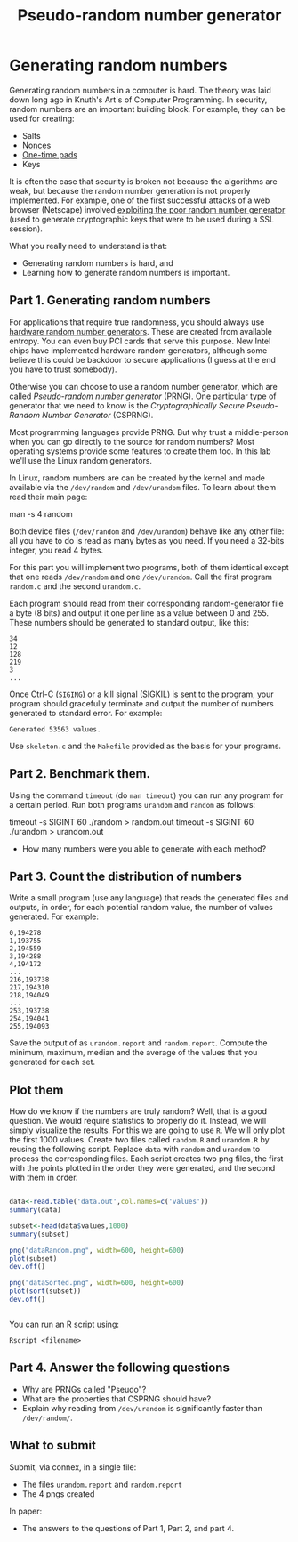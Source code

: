 #+STARTUP: showall
#+STARTUP: lognotestate
#+TAGS:
#+SEQ_TODO: TODO STARTED DONE DEFERRED CANCELLED | WAITING DELEGATED APPT
#+DRAWERS: HIDDEN STATE
#+TITLE: Pseudo-random number generator 
#+CATEGORY: todo

* Generating random numbers

Generating random numbers in a computer is hard. The theory was laid down long ago in Knuth's Art's of Computer Programming. In security, random numbers are an important building block.
For example, they can be used for creating:

- Salts
- [[http://en.wikipedia.org/wiki/Cryptographic_nonce][Nonces]]
- [[http://en.wikipedia.org/wiki/One-time_pad][One-time pads]]
- Keys

It is often the case that security is broken not because the algorithms are weak, but because the random number generation is not properly implemented. For
example, one of the first successful attacks of a web browser (Netscape) involved [[http://www.cs.berkeley.edu/~daw/papers/ddj-netscape.html][exploiting the poor random number generator]] (used to generate cryptographic
keys that were to be used during a SSL session).

What you really need to understand is that:

- Generating random numbers is hard, and
- Learning how to generate random numbers is important.

** Part 1. Generating random numbers

For applications that require true randomness, you should always use [[http://en.wikipedia.org/wiki/Hardware_random_number_generator][hardware random number generators]]. These are created from available entropy. You can even
buy PCI cards that serve this purpose. New Intel chips have implemented hardware random generators, although some believe this could be backdoor to secure
applications (I guess at the end you have to trust somebody).

Otherwise you can choose to use a random number generator, which are called /Pseudo-random number generator/ (PRNG).  One particular type of generator that we
 need to know is the /Cryptographically Secure Pseudo-Random Number Generator/ (CSPRNG).

Most programming languages provide PRNG. But why trust a middle-person when you can go directly to the source for random numbers? Most operating systems provide
some features to create them too. In this lab we'll use the Linux random generators.

In Linux, random numbers are can be created by the kernel and made available via the =/dev/random= and =/dev/urandom= files. To learn about them read their main
page:

#+being_code
man -s 4 random
#+end_code

Both device files (=/dev/random= and =/dev/urandom=) behave like any other file: all you have to do is read as many bytes as you need. If you need a 32-bits
integer, you read 4 bytes.

For this part you will implement two programs, both of them identical except that one reads =/dev/random= and one =/dev/urandom=. Call the first program
=random.c= and the second =urandom.c=.

Each program should read from their corresponding random-generator file a byte (8 bits) and output it one per line as a value between 0 and 255. These numbers should be generated to standard output, like this:

#+begin_example
34
12
128
219
3
...
#+end_example

Once Ctrl-C (=SIGING=) or a kill signal (SIGKIL) is sent to the program, your program should gracefully terminate and output the number of numbers generated to
standard error. For example:

#+begin_example
Generated 53563 values.
#+end_example

Use =skeleton.c= and the =Makefile= provided as the basis for your programs. 


** Part 2. Benchmark them.

Using the command =timeout= (do =man timeout=) you can run any program for a certain period. Run both programs =urandom= and =random= as follows:

#+being_code
timeout -s SIGINT 60 ./random > random.out 
timeout -s SIGINT 60 ./urandom > urandom.out
#+end_code

- How many numbers were you able to generate with each method?


** Part 3. Count the distribution of numbers

Write a small program (use any language) that reads the generated files and outputs, in order, for each potential random value, the number of values generated. For example:

#+begin_example
0,194278
1,193755
2,194559
3,194288
4,194172
...
216,193738
217,194310
218,194049
...
253,193738
254,194041
255,194093
#+end_example

Save the output of as =urandom.report= and =random.report=. Compute the minimum, maximum, median and the average of the values that you generated for each set.


** Plot them

How do we know if the numbers are truly random? Well, that is a good question. We would require statistics to properly do it. Instead, we will simply visualize
the results. For this we are going to use =R=. We will only plot the first 1000 values.  Create two files called =random.R= and =urandom.R= by reusing the
following script. Replace =data= with =random= and =urandom= to process the corresponding files.  Each script creates two png files, the first with the points
plotted in the order they were generated, and the second with them in order.

#+begin_src R 

data<-read.table('data.out',col.names=c('values'))
summary(data)

subset<-head(data$values,1000)
summary(subset)

png("dataRandom.png", width=600, height=600)
plot(subset)
dev.off()

png("dataSorted.png", width=600, height=600)
plot(sort(subset))
dev.off()


#+end_src

You can run an R script using:

#+begin_example
Rscript <filename>
#+end_example


** Part 4. Answer the following questions

- Why are PRNGs called "Pseudo"?
- What are the properties that CSPRNG should have?
- Explain why reading from =/dev/urandom= is significantly faster than =/dev/random/=.


** What to submit

Submit, via connex, in a single file:

- The files =urandom.report= and =random.report=
- The 4 pngs created

In paper:

- The answers to the questions of Part 1, Part 2, and part 4.

